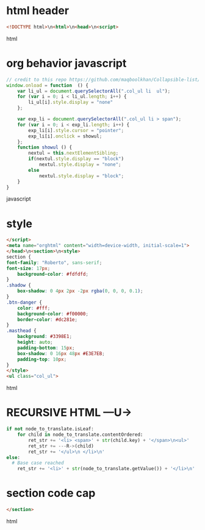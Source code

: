 * html header
#+s---u->
#+BEGIN_SRC html
<!DOCTYPE html>\n<html>\n<head>\n<script>
#+END_SRC html  
* org behavior javascript 
#+BEGIN_SRC javascript
// credit to this repo https://github.com/maqboolkhan/Collapsible-list/blob/master/ul.js
window.onload = function  () {
	var li_ul = document.querySelectorAll(".col_ul li  ul");
    for (var i = 0; i < li_ul.length; i++) {
        li_ul[i].style.display = "none"
    };

    var exp_li = document.querySelectorAll(".col_ul li > span");
    for (var i = 0; i < exp_li.length; i++) {
        exp_li[i].style.cursor = "pointer";
        exp_li[i].onclick = showul;
    };
    function showul () {
        nextul = this.nextElementSibling;
        if(nextul.style.display == "block")
            nextul.style.display = "none";
        else
            nextul.style.display = "block";
    }
}
#+END_SRC javascript
* style
#+data-3
#+BEGIN_SRC html
</script>
<meta name="orghtml" content="width=device-width, initial-scale=1">
</head>\n<section>\n<style>
section {
font-family: "Roberto", sans-serif;
font-size: 17px;
    background-color: #fdfdfd;
}
.shadow {
    box-shadow: 0 4px 2px -2px rgba(0, 0, 0, 0.1);
}
.btn-danger {
    color: #fff;
    background-color: #f00000;
    border-color: #dc281e;    
}
.masthead {
    background: #3398E1;
    height: auto;
    padding-bottom: 15px;
    box-shadow: 0 16px 48px #E3E7EB;
    padding-top: 10px;
}
</style>
<ul class="col_ul">
#+END_SRC html  
* RECURSIVE HTML ---U->
#+translator
#+BEGIN_SRC python
    if not node_to_translate.isLeaf:
        for child in node_to_translate.contentOrdered:
            ret_str += '<li> <span>' + str(child.key) + '</span>\n<ul>'
            ret_str += ---R->(child)
            ret_str += '</ul>\n </li>\n'
    else:
      # Base case reached
        ret_str += '<li>' + str(node_to_translate.getValue()) + '</li>\n'
#+END_SRC
* section code cap
#+BEGIN_SRC html
</section>
#+END_SRC html  

